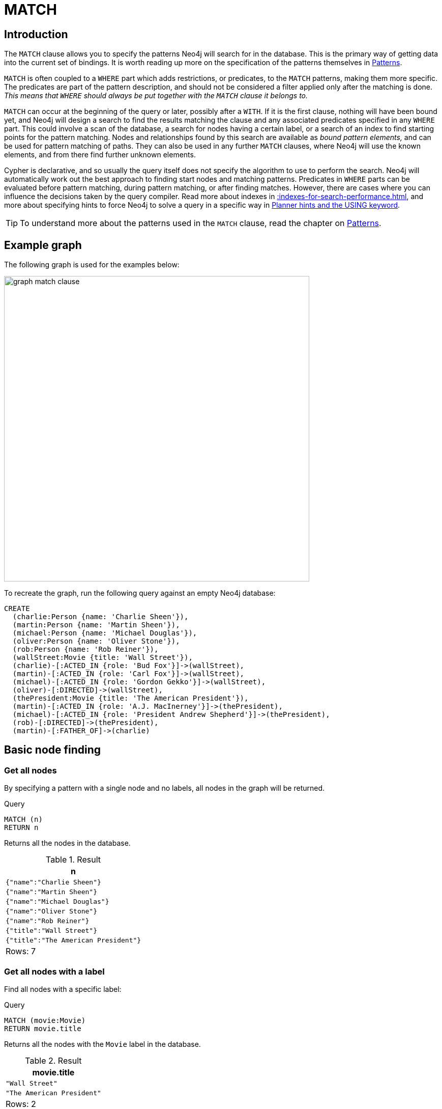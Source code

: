 :description: The `MATCH` clause is used to search for the pattern described in it.

[[query-match]]
= MATCH

[[match-introduction]]
== Introduction

The `MATCH` clause allows you to specify the patterns Neo4j will search for in the database.
This is the primary way of getting data into the current set of bindings.
It is worth reading up more on the specification of the patterns themselves in xref::syntax/patterns.adoc[Patterns].

`MATCH` is often coupled to a `WHERE` part which adds restrictions, or predicates, to the `MATCH` patterns, making them more specific.
The predicates are part of the pattern description, and should not be considered a filter applied only after the matching is done.
_This means that `WHERE` should always be put together with the `MATCH` clause it belongs to._

`MATCH` can occur at the beginning of the query or later, possibly after a `WITH`.
If it is the first clause, nothing will have been bound yet, and Neo4j will design a search to find the results matching the clause and any associated predicates specified in any `WHERE` part.
This could involve a scan of the database, a search for nodes having a certain label, or a search of an index to find starting points for the pattern matching.
Nodes and relationships found by this search are available as _bound pattern elements,_ and can be used for pattern matching of paths.
They can also be used in any further `MATCH` clauses, where Neo4j will use the known elements, and from there find further unknown elements.

Cypher is declarative, and so usually the query itself does not specify the algorithm to use to perform the search.
Neo4j will automatically work out the best approach to finding start nodes and matching patterns.
Predicates in `WHERE` parts can be evaluated before pattern matching, during pattern matching, or after finding matches.
However, there are cases where you can influence the decisions taken by the query compiler.
Read more about indexes in xref::indexes-for-search-performance.adoc[], and more about specifying hints to force Neo4j to solve a query in a specific way in xref::query-tuning/using.adoc[Planner hints and the USING keyword].

[TIP]
====
To understand more about the patterns used in the `MATCH` clause, read the chapter on xref::syntax/patterns.adoc[Patterns].
====

[[match-example-graph]]
== Example graph

The following graph is used for the examples below:

image::graph_match_clause.svg[width="600",role="middle"]

To recreate the graph, run the following query against an empty Neo4j database:

[source, cypher, role=test-setup]
----
CREATE
  (charlie:Person {name: 'Charlie Sheen'}),
  (martin:Person {name: 'Martin Sheen'}),
  (michael:Person {name: 'Michael Douglas'}),
  (oliver:Person {name: 'Oliver Stone'}),
  (rob:Person {name: 'Rob Reiner'}),
  (wallStreet:Movie {title: 'Wall Street'}),
  (charlie)-[:ACTED_IN {role: 'Bud Fox'}]->(wallStreet),
  (martin)-[:ACTED_IN {role: 'Carl Fox'}]->(wallStreet),
  (michael)-[:ACTED_IN {role: 'Gordon Gekko'}]->(wallStreet),
  (oliver)-[:DIRECTED]->(wallStreet),
  (thePresident:Movie {title: 'The American President'}),
  (martin)-[:ACTED_IN {role: 'A.J. MacInerney'}]->(thePresident),
  (michael)-[:ACTED_IN {role: 'President Andrew Shepherd'}]->(thePresident),
  (rob)-[:DIRECTED]->(thePresident),
  (martin)-[:FATHER_OF]->(charlie)
----


[[basic-node-finding]]
== Basic node finding

[[get-all-nodes]]
=== Get all nodes

By specifying a pattern with a single node and no labels, all nodes in the graph will be returned.

.Query
[source, cypher, indent=0]
----
MATCH (n)
RETURN n
----

Returns all the nodes in the database.

.Result
[role="queryresult",options="header,footer",cols="1*<m"]
|===
| +n+
| +{"name":"Charlie Sheen"}+
| +{"name":"Martin Sheen"}+
| +{"name":"Michael Douglas"}+
| +{"name":"Oliver Stone"}+
| +{"name":"Rob Reiner"}+
| +{"title":"Wall Street"}+
| +{"title":"The American President"}+
1+d|Rows: 7
|===


[[get-all-nodes-with-label]]
=== Get all nodes with a label

Find all nodes with a specific label: 

.Query
[source, cypher, indent=0]
----
MATCH (movie:Movie)
RETURN movie.title
----

Returns all the nodes with the `Movie` label in the database.

.Result
[role="queryresult",options="header,footer",cols="1*<m"]
|===
| +movie.title+
| +"Wall Street"+
| +"The American President"+
1+d|Rows: 2
|===


[[related-nodes]]
=== Related nodes

The symbol `--` means _related to,_ without regard to type or direction of the relationship.

.Query
[source, cypher, indent=0]
----
MATCH (director {name: 'Oliver Stone'})--(movie)
RETURN movie.title
----

Returns all the movies directed by `Oliver Stone`.

.Result
[role="queryresult",options="header,footer",cols="1*<m"]
|===
| +movie.title+
| +"Wall Street"+
1+d|Rows: 1
|===


[[match-with-labels]]
=== Match with labels

To constrain a pattern with labels on nodes, add the labels to the nodes in the pattern.

.Query
[source, cypher, indent=0]
----
MATCH (:Person {name: 'Oliver Stone'})--(movie:Movie)
RETURN movie.title
----

Returns any nodes with the `Movie` label connected to `Oliver Stone`.

.Result
[role="queryresult",options="header,footer",cols="1*<m"]
|===
| +movie.title+
| +"Wall Street"+
1+d|Rows: 1
|===


[[label-expression-match-or-expression]]
=== Match with a label expression for the node labels

A match with an `OR` expression for the node label returns the nodes that contains both the specified labels.

.Query
[source, cypher]
----
MATCH (n:Movie|Person)
RETURN n.name AS name, n.title AS title
----

.Result
[role="queryresult",options="header,footer",cols="2*<m"]
|===
| +name+ | +title+
| +"Charlie Sheen"+ | +<null>+
| +"Martin Sheen"+ | +<null>+
| +"Michael Douglas"+ | +<null>+
| +"Oliver Stone"+ | +<null>+
| +"Rob Reiner"+ | +<null>+
| +<null>+ | +"Wall Street"+
| +<null>+ | +"The American President"+
2+d|Rows: 7
|===


[[relationship-basics]]
== Relationship basics

[[outgoing-relationships]]
=== Outgoing relationships

When the direction of a relationship is of interest, it is shown by using `+-->+` or `+<--+`.
For example:

.Query
[source, cypher, indent=0]
----
MATCH (:Person {name: 'Oliver Stone'})-->(movie)
RETURN movie.title
----

Returns any nodes connected by an outgoing relationship to the `Person` node with the `name` property set to `Oliver Stone`.

.Result
[role="queryresult",options="header,footer",cols="1*<m"]
|===
| +movie.title+
| +"Wall Street"+
1+d|Rows: 1
|===


[[directed-rels-and-variable]]
=== Relationship variables 

It is possible to introduce a variable to a pattern, either for filtering on relationship properties or to return a relationship. 
For example: 

.Query
[source, cypher, indent=0]
----
MATCH (:Person {name: 'Oliver Stone'})-[r]->(movie)
RETURN type(r)
----

Returns the type of each outgoing relationship from `Oliver Stone`.

.Result
[role="queryresult",options="header,footer",cols="1*<m"]
|===
| +type(r)+
| +"DIRECTED"+
1+d|Rows: 1
|===

=== Match on an undirected relationship

When a pattern contains a bound relationship, and that relationship pattern does not specify direction, Cypher will try to match the relationship in both directions.

.Query
[source, cypher, indent=0]
----
MATCH (a)-[:ACTED_IN {role: 'Bud Fox'}]-(b) 
RETURN a, b
----

.Result
[role="queryresult",options="header,footer",cols="2*<m"]
|===
| +a+ | +b+

| +{"title":"Wall Street"}+
| +{"name":"Charlie Sheen"}+

| +{"name":"Charlie Sheen"}+
| +{"title":"Wall Street"}+

2+d|Rows: 2
|===


[[match-on-rel-type]]
=== Match on relationship type

When the relationship type to match on is known, it is possible to specify it by using a colon (`:`) before the relationship type. 

.Query
[source, cypher, indent=0]
----
MATCH (wallstreet:Movie {title: 'Wall Street'})<-[:ACTED_IN]-(actor)
RETURN actor.name
----

Returns all actors who `ACTED_IN` the movie `Wall Street`.

.Result
[role="queryresult",options="header,footer",cols="1*<m"]
|===
| +actor.name+
| +"Michael Douglas"+
| +"Martin Sheen"+
| +"Charlie Sheen"+
1+d|Rows: 3
|===

Read more about xref:/syntax/expressions.adoc#relationship-type-expressions[relationship type expressions].

[[match-on-multiple-rel-types]]
=== Match on multiple relationship types

It is possible to match on multiple relationship types by using the pipe symbol (`|`).
For example:

.Query
[source, cypher, indent=0]
----
MATCH (wallstreet {title: 'Wall Street'})<-[:ACTED_IN|DIRECTED]-(person)
RETURN person.name
----

Returns nodes with an `ACTED_IN` or `DIRECTED` relationship to the movie `Wall Street`.

.Result
[role="queryresult",options="header,footer",cols="1*<m"]
|===
| +person.name+
| +"Oliver Stone"+
| +"Michael Douglas"+
| +"Martin Sheen"+
| +"Charlie Sheen"+
1+d|Rows: 4
|===


[[match-on-rel-type-use-variable]]
=== Match on relationship type and use a variable

Variables and specific relationship types can be included in the same pattern.
For example:

.Query
[source, cypher, indent=0]
----
MATCH (wallstreet {title: 'Wall Street'})<-[r:ACTED_IN]-(actor)
RETURN r.role
----

Returns the `ACTED_IN` roles for the movie `Wall Street`.

.Result
[role="queryresult",options="header,footer",cols="1*<m"]
|===
| +r.role+
| +"Gordon Gekko"+
| +"Carl Fox"+
| +"Bud Fox"+
1+d|Rows: 3
|===


[[relationships-in-depth]]
== Relationships in depth

[NOTE]
====
Relationships will only be matched once inside a single pattern.
Read more about this in the section on xref::introduction/uniqueness.adoc[uniqueness].
====

[[rel-types-with-uncommon-chars]]
=== Relationship types with uncommon characters

Databases occasionally contain relationship types including non-alphanumerical characters, or with spaces in them. 
These are created using backticks (```).

For example, the following query creates a relationship which contains a space (`OLD FRIENDS`) between `Martin Sheen` and `Rob Reiner`. 

.Query
[source, cypher, indent=0]
----
MATCH
  (martin:Person {name: 'Martin Sheen'}),
  (rob:Person {name: 'Rob Reiner'})
CREATE (rob)-[:`OLD FRIENDS`]->(martin)
----

This leads to the following graph:

image::graph_match_clause_backtick.svg[width="600", role="middle"]

.Query
[source, cypher, indent=0]
----
MATCH (n {name: 'Rob Reiner'})-[r:`OLD FRIENDS`]->()
RETURN type(r)
----

.Result
[role="queryresult",options="header,footer",cols="1*<m"]
|===
| +type(r)+
| +"OLD FRIENDS"+
1+d|Rows: 1
|===


[[multiple-rels]]
=== Multiple relationships

Relationships can be expressed by using multiple statements in the form of `()--()`, or they can be strung together.
For example:

.Query
[source, cypher, indent=0]
----
MATCH (charlie {name: 'Charlie Sheen'})-[:ACTED_IN]->(movie)<-[:DIRECTED]-(director)
RETURN movie.title, director.name
----

Returns the movie in which `Charlie Sheen` acted and its director.

.Result
[role="queryresult",options="header,footer",cols="2*<m"]
|===
| +movie.title+ | +director.name+
| +"Wall Street"+ | +"Oliver Stone"+
2+d|Rows: 1
|===

[[varlength-rels]]
=== Variable length relationships

Nodes that are a variable number of `+relationship->node+` hops away can be found using the following syntax:
`+-[:TYPE*minHops..maxHops]->+`.
`minHops` and `maxHops` are optional and default to 1 and infinity respectively.
When no bounds are given the dots may be omitted.
The dots may also be omitted when setting only one bound as this implies a fixed length pattern.

[NOTE]
====
Variable length relationships can be planned with an optimisation under certain circumstances, see xref::execution-plans/operators.adoc#query-plan-varlength-expand-pruning[VarLength Expand Pruning] query plan.
====


.Query
[source, cypher, indent=0]
----
MATCH (charlie {name: 'Charlie Sheen'})-[:ACTED_IN*1..3]-(movie:Movie)
RETURN movie.title
----

Returns all movies related to `Charlie Sheen` by 1 to 3 hops:

* `Wall Street` is found through the direct connection, whereas the other two results are found via `Michael Douglas` and `Martin Sheen` respectively.
* As this example demonstrates, variable length relationships do not impose any requirements on the intermediate nodes.

.Result
[role="queryresult",options="header,footer",cols="1*<m"]
|===
| +movie.title+
| +"Wall Street"+
| +"The American President"+
| +"The American President"+
1+d|Rows: 3
|===

=== Variable length relationships with multiple relationship types

Variable length relationships can be combined with multiple relationship types.
In this case, `*minHops..maxHops` applies to all relationship types as well as any combination of them.

.Query
[source, cypher, indent=0]
----
MATCH (charlie {name: 'Charlie Sheen'})-[:ACTED_IN|DIRECTED*2]-(person:Person)
RETURN person.name
----

Returns all people related to `Charlie Sheen` by 2 hops with any combination of the relationship types `ACTED_IN` and `DIRECTED`.

.Result
[role="queryresult",options="header,footer",cols="1*<m"]
|===
| +person.name+
| +"Oliver Stone"+
| +"Michael Douglas"+
| +"Martin Sheen"+
1+d|Rows: 3
|===


[[rel-variable-in-varlength-rels]]
=== Relationship variable in variable length relationships

When the connection between two nodes is of variable length, the list of relationships comprising the connection can be returned using the following syntax:


.Query
[source, cypher, indent=0]
----
MATCH p = (actor {name: 'Charlie Sheen'})-[:ACTED_IN*2]-(co_actor)
RETURN relationships(p)
----

Returns a list of relationships.

.Result
[role="queryresult",options="header,footer",cols="1*<m"]
|===
| +relationships(p)+
| +{role:"Bud Fox"},{role:"Gordon Gekko"}+
| +{role:"Bud Fox"},{role:"Carl Fox"}+
1+d|Rows: 2
|===


[[match-props-on-varlength-path]]
=== Match with properties on a variable length path

A variable length relationship with properties defined on in it means that all relationships in the path must have the property set to the given value.

The following query adds two new paths between `Charlie Sheen` and his father `Martin Sheen`, where a `lead` property is added to the `ACTED_IN` relationships connecting them to the `Movie` nodes `No Code of Conduct` and `Free Money`.
The query makes evident that both actors had a leading role in the movie `No Code of Conduct`, but only `Martin Sheen` had a leading role in the movie `Free Money`.

.Query
[source, cypher, indent=0]
----
MATCH
  (charlie:Person {name: 'Charlie Sheen'}),
  (martin:Person {name: 'Martin Sheen'})
CREATE (charlie)-[:ACTED_IN {role: 'Bud', lead: true}]->(:Movie {title: 'Free Money'})<-[:ACTED_IN {role:'New Warden', lead: false}]-(martin),
(charlie)-[:ACTED_IN {role: 'Jake Peterson', lead: true}]->(:Movie {title: 'No Code of Conduct'})<-[:ACTED_IN {role: 'Bill Peterson', lead: true}]-(martin)
----

This leads to the following graph:

image::graph_match_clause_variable_length.svg[width="600", role="middle"]

.Query
[source, cypher]
----
MATCH p = (charlie:Person)-[* {lead: true}]-(martin:Person)
WHERE charlie.name = 'Charlie Sheen' AND martin.name = 'Martin Sheen'
RETURN p
----

The above query returns the paths between `Charlie Sheen` and `Martin Sheen` where all relationships have the `lead` property set to `true`. 
The following graph and text are returned:

image::MATCH_properties_on_variable_length_path.svg[width="400",role="middle"]

.Result
[role="queryresult",options="header,footer",cols="1*<m"]
|===
| +p+
| +(:Person {name: "Charlie Sheen"})-[:ACTED_IN {role: "Jake Peterson",lead: true}]->(:Movie {title: "No Code of Conduct"})<-[:ACTED_IN {role: "Bill Peterson",lead: true}]-(:Person {name: "Martin Sheen"})+
1+d|Rows: 1
|===


[[zero-length-paths]]
=== Zero length paths

Using variable length paths that have the lower bound zero means that two variables can point to the same node.
If the path length between two nodes is zero, they are by definition the same node.
Note that when matching zero length paths the result may contain a match even when matching on a relationship type not in use.

.Query
[source, cypher, indent=0]
----
MATCH (wallstreet:Movie {title: 'Wall Street'})-[*0..1]-(x)
RETURN x
----

Returns the movie itself as well as actors and directors one relationship away

.Result
[role="queryresult",options="header,footer",cols="1*<m"]
|===
| +x+
| +{title:"Wall Street"}+
| +{name:"Oliver Stone"}+
| +{name:"Michael Douglas"}+
| +{name:"Martin Sheen"}+
| +{name:"Charlie Sheen"}+
1+d|Rows: 5
|===


[[named-paths]]
=== Named paths

It is possible to introduce a named path to return or filter on a path in the pattern graph.
For example:

.Query
[source, cypher]
----
MATCH p = (michael {name: 'Michael Douglas'})-->()
RETURN p
----

This query returns the following graph and text, showing the two paths starting from `Michael Douglas`.

image::MATCH_named_path_example.svg[width="500",role="middle"]

.Result
[role="queryresult",options="header,footer",cols="1*<m"]
|===
| +p+
| +(:Person {name: "Michael Douglas"})-[:ACTED_IN {role: "President Andrew Shepherd"}]->(:Movie {title: "The American President"})+
| +(:Person {name: "Michael Douglas"})-[:ACTED_IN {role: "Gordon Gekko"}]->(:Movie {title: "Wall Street"})+
1+d|Rows: 2
|===

[[query-shortest-path]]
== Shortest path

[[single-shortest-path]]
=== Single shortest path

Finding a single shortest path between two nodes can be done by using the `shortestPath` function. 

.Query
[source, cypher]
----
MATCH
  (martin:Person {name: 'Martin Sheen'}),
  (oliver:Person {name: 'Oliver Stone'}),
  p = shortestPath((martin)-[*..15]-(oliver))
RETURN p
----

This query finds the shortest path between two nodes, as long as the path is max 15 relationships long. 
The path link (the starting node, the connecting relationships, and the end node) is defined within the parentheses. 
Characteristics describing the relationship like relationship type, max hops and direction are all used when finding the shortest path.
If there is a `WHERE` clause following the match of a `shortestPath`, relevant predicates will be included in the `shortestPath`.
If the predicate is a `none()` or `all()` on the relationship elements of the path, it will be used during the search to improve performance (see xref::execution-plans/shortestpath-planning.adoc[Shortest path planning]).

The query returns the following graph and text, showing the shortest possible path between the start node (`Martin Sheen`) and the end node (`Oliver Stone`):

image::MATCH_shortestpath_example.svg[width="400",role="middle"]

.Result
[role="queryresult",options="header,footer",cols="1*<m"]
|===
| +p+
| +(:Person {name: "Martin Sheen"})-[:ACTED_IN {role: "Carl Fox"}]->(:Movie {title: "Wall Street"})<-[:DIRECTED]-(:Person {name: "Oliver Stone"})+
1+d|Rows: 1
|===

[[single-shortest-path-with-predicates]]
=== Single shortest path with predicates

Predicates used in the `WHERE` clause that apply to the shortest path pattern are evaluated before deciding what the shortest matching path is.

.Query
[source, cypher]
----
MATCH
  (rob:Person {name: 'Rob Reiner'}),
  (thePresident:Movie {title: 'The American President'}),
  p = shortestPath((rob)-[*]-(thePresident))
WHERE none(r IN relationships(p) WHERE type(r) = 'DIRECTED')
RETURN p
----

This query will find the shortest path between `Person` node `Rob Reiner` and the `Movie` node `The American President`, and the `WHERE` predicate will ensure that any relationship with the type `DIRECTED` is not considered.

It returns the following graph and text: 

image::MATCH_shortestpath_with_predicates_example.svg[width="400",role="middle"]

.Result
[role="queryresult",options="header,footer",cols="1*<m"]
|===
| +p+
|+(:Person {name: "Rob Reiner"})-[:OLD FRIENDS]->(:Person {name: "Martin Sheen"})-[:ACTED_IN {role: "A.J. MacInerney"}]->(:Movie {title: "The American President"})+│
1+d|Rows: 1
|===


[[all-shortest-paths]]
=== All shortest paths

Finding all shortest paths between two nodes can be done by using the `allShortestPaths` function:

.Query
[source, cypher]
----
MATCH
  (martin:Person {name: 'Martin Sheen'} ),
  (michael:Person {name: 'Michael Douglas'}),
  p = allShortestPaths((martin)-[*]-(michael))
RETURN p
----

This query finds the two shortest paths between `Martin Sheen` and `Michael Douglas`.
It returns the following graph and text:

image::MATCH_allshortestpaths_example.svg[width="400",role="middle"]

.Result
[role="queryresult",options="header,footer",cols="1*<m"]
|===
| +p+
| +(:Person {name: "Martin Sheen"})-[:ACTED_IN {role: "Carl Fox"}]->(:Movie {title: "Wall Street"})<-[:ACTED_IN {role: "Gordon Gekko"}]-(:Person {name: "Michael Douglas"})+
| +(:Person {name: "Martin Sheen"})-[:ACTED_IN {role: "A.J. MacInerney"}]->(:Movie {title: "The American President"})<-[:ACTED_IN {role: "President Andrew Shepherd"}]-(:Person {name: "Michael Douglas"})+
1+d|Rows: 2
|===

